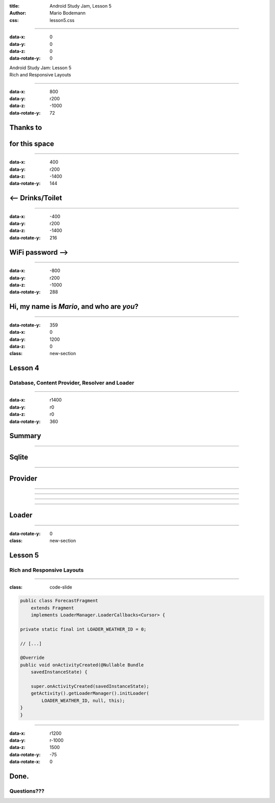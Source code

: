 :title: Android Study Jam, Lesson 5
:author: Mario Bodemann
:css: lesson5.css

----

:data-x: 0
:data-y: 0
:data-z: 0
:data-rotate-y: 0

.. container:: main-title

  Android Study Jam: Lesson 5

.. container:: main-subtitle

  Rich and Responsive Layouts

.. image:: images/android_robot_200.png
   :height: 700

----

:data-x: 800
:data-y: r200
:data-z: -1000
:data-rotate-y: 72

Thanks to 
=========

.. image:: images/thoughtworks-logo.png

for this space
==============

----

:data-x: 400
:data-y: r200
:data-z: -1400
:data-rotate-y: 144

<-- Drinks/Toilet
=================

----

:data-x: -400
:data-y: r200
:data-z: -1400
:data-rotate-y: 216

WiFi password -->
=================

----

:data-x: -800
:data-y: r200
:data-z: -1000
:data-rotate-y: 288

Hi, my name is *Mario*, and who are *you*?
==========================================

----

:data-rotate-y: 359
:data-x: 0
:data-y: 1200
:data-z: 0
:class: new-section

Lesson 4
========

Database, Content Provider, Resolver and Loader
-----------------------------------------------

----

:data-x: r1400
:data-y: r0
:data-z: r0
:data-rotate-y: 360

Summary
=======

.. image:: images/lesson4-summary.png
   :width: 1000px

----

Sqlite
======

.. image:: images/lesson4-databases.jpg  

----

Provider
========

.. image:: images/lesson4-content-provider-step-0.png  

----

.. image:: images/lesson4-content-provider-step-2.png  

----

.. image:: images/lesson4-content-provider-step-1.png  

----

.. image:: images/lesson4-content-provider-step-3.png  

----

Loader
======

.. image:: images/lesson4-loader.png

----

:data-rotate-y: 0
:class: new-section

Lesson 5
========

Rich and Responsive Layouts
---------------------------

----

:class: code-slide

.. code:: java
    
    public class ForecastFragment 
        extends Fragment 
        implements LoaderManager.LoaderCallbacks<Cursor> {

    private static final int LOADER_WEATHER_ID = 0;

    // [...]

    @Override
    public void onActivityCreated(@Nullable Bundle 
        savedInstanceState) {
     
        super.onActivityCreated(savedInstanceState);
        getActivity().getLoaderManager().initLoader(
            LOADER_WEATHER_ID, null, this);
    }
    }

----

:data-x: r1200
:data-y: r-1000
:data-z: 1500
:data-rotate-y: -75
:data-rotate-x: 0

Done.
=====

Questions???
------------


